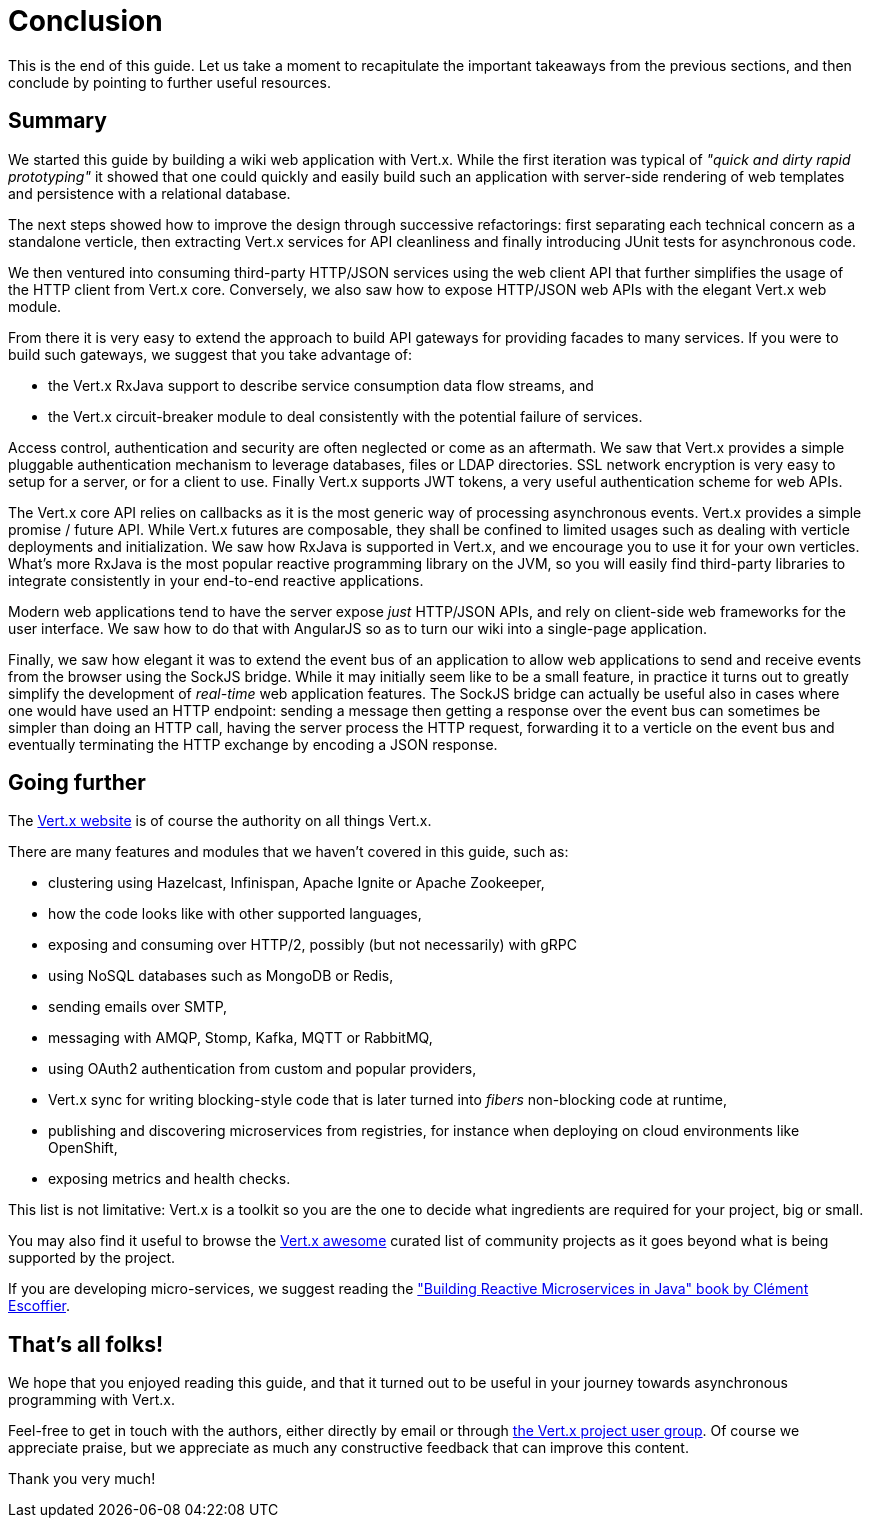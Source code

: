 = Conclusion

This is the end of this guide.
Let us take a moment to recapitulate the important takeaways from the previous sections, and then conclude by pointing to further useful resources.

== Summary

We started this guide by building a wiki web application with Vert.x.
While the first iteration was typical of _"quick and dirty rapid prototyping"_ it showed that one could quickly and easily build such an application with server-side rendering of web templates and persistence with a relational database.

The next steps showed how to improve the design through successive refactorings: first separating each technical concern as a standalone verticle, then extracting Vert.x services for API cleanliness and finally introducing JUnit tests for asynchronous code.

We then ventured into consuming third-party HTTP/JSON services using the web client API that further simplifies the usage of the HTTP client from Vert.x core.
Conversely, we also saw how to expose HTTP/JSON web APIs with the elegant Vert.x web module.

From there it is very easy to extend the approach to build API gateways for providing facades to many services.
If you were to build such gateways, we suggest that you take advantage of:

* the Vert.x RxJava support to describe service consumption data flow streams, and
* the Vert.x circuit-breaker module to deal consistently with the potential failure of services.

Access control, authentication and security are often neglected or come as an aftermath.
We saw that Vert.x provides a simple pluggable authentication mechanism to leverage databases, files or LDAP directories.
SSL network encryption is very easy to setup for a server, or for a client to use.
Finally Vert.x supports JWT tokens, a very useful authentication scheme for web APIs.

The Vert.x core API relies on callbacks as it is the most generic way of processing asynchronous events.
Vert.x provides a simple promise / future API.
While Vert.x futures are composable, they shall be confined to limited usages such as dealing with verticle deployments and initialization.
We saw how RxJava is supported in Vert.x, and we encourage you to use it for your own verticles.
What's more RxJava is the most popular reactive programming library on the JVM, so you will easily find third-party libraries to integrate consistently in your end-to-end reactive applications.

Modern web applications tend to have the server expose _just_ HTTP/JSON APIs, and rely on client-side web frameworks for the user interface.
We saw how to do that with AngularJS so as to turn our wiki into a single-page application.

Finally, we saw how elegant it was to extend the event bus of an application to allow web applications to send and receive events from the browser using the SockJS bridge.
While it may initially seem like to be a small feature, in practice it turns out to greatly simplify the development of _real-time_ web application features.
The SockJS bridge can actually be useful also in cases where one would have used an HTTP endpoint: sending a message then getting a response over the event bus can sometimes be simpler than doing an HTTP call, having the server process the HTTP request, forwarding it to a verticle on the event bus and eventually terminating the HTTP exchange by encoding a JSON response.

== Going further

The http://vertx.io/[Vert.x website] is of course the authority on all things Vert.x.

There are many features and modules that we haven't covered in this guide, such as:

* clustering using Hazelcast, Infinispan, Apache Ignite or Apache Zookeeper,
* how the code looks like with other supported languages,
* exposing and consuming over HTTP/2, possibly (but not necessarily) with gRPC 
* using NoSQL databases such as MongoDB or Redis,
* sending emails over SMTP,
* messaging with AMQP, Stomp, Kafka, MQTT or RabbitMQ,
* using OAuth2 authentication from custom and popular providers,
* Vert.x sync for writing blocking-style code that is later turned into _fibers_ non-blocking code at runtime,
* publishing and discovering microservices from registries, for instance when deploying on cloud environments like OpenShift,
* exposing metrics and health checks.

This list is not limitative: Vert.x is a toolkit so you are the one to decide what ingredients are required for your project, big or small.

You may also find it useful to browse the https://github.com/vert-x3/vertx-awesome[Vert.x awesome] curated list of community projects as it goes beyond what is being supported by the project.

If you are developing micro-services, we suggest reading the https://developers.redhat.com/promotions/building-reactive-microservices-in-java/["Building Reactive Microservices in Java" book by Clément Escoffier].

== That's all folks!

We hope that you enjoyed reading this guide, and that it turned out to be useful in your journey towards asynchronous programming with Vert.x.

Feel-free to get in touch with the authors, either directly by email or through https://groups.google.com/forum/?fromgroups#!forum/vertx/[the Vert.x project user group].
Of course we appreciate praise, but we appreciate as much any constructive feedback that can improve this content.

Thank you very much!
